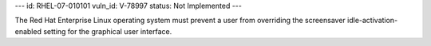 ---
id: RHEL-07-010101
vuln_id: V-78997
status: Not Implemented
---

The Red Hat Enterprise Linux operating system must prevent a user from overriding the screensaver idle-activation-enabled setting for the graphical user interface.
